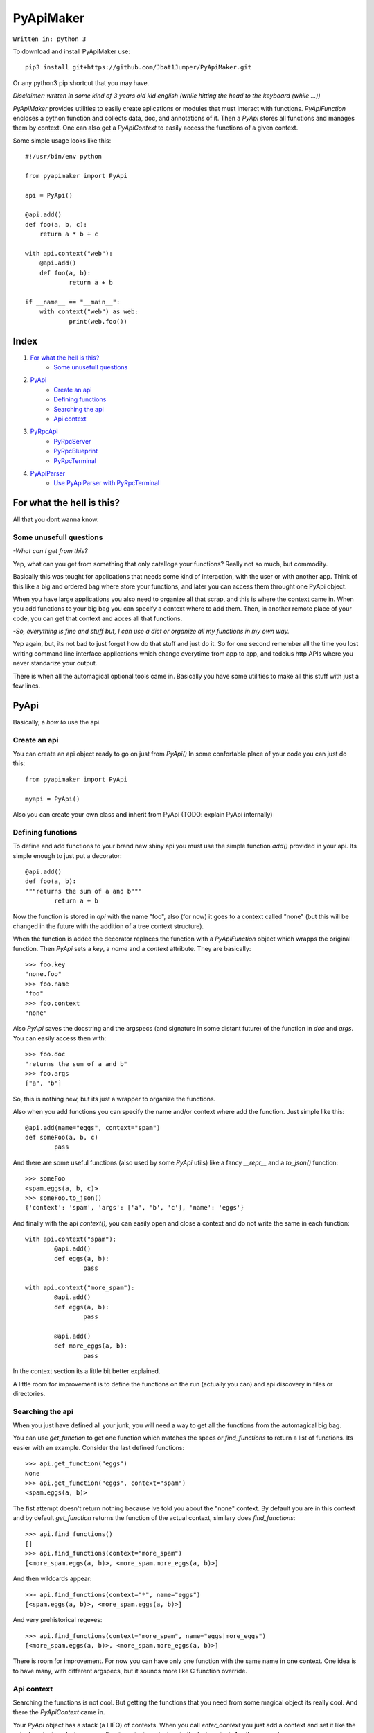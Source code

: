 ==========
PyApiMaker
==========

``Written in: python 3``


To download and install PyApiMaker use::

	pip3 install git+https://github.com/Jbat1Jumper/PyApiMaker.git

Or any python3 pip shortcut that you may have.


*Disclaimer: written in some kind of 3 years old kid english (while hitting the head to the keyboard (while ...))*

*PyApiMaker* provides utilities to easily create aplications
or modules that must interact with functions.
*PyApiFunction* encloses a python function and collects data,
doc, and annotations of it. Then a *PyApi* stores all functions and
manages them by context. One can also get a *PyApiContext* to 
easily access the functions of a given context.

Some simple usage looks like this::

    #!/usr/bin/env python

    from pyapimaker import PyApi

    api = PyApi()

    @api.add()
    def foo(a, b, c):
    	return a * b + c

    with api.context("web"):
    	@api.add()
    	def foo(a, b):
    		return a + b

    if __name__ == "__main__":
    	with context("web") as web:
    		print(web.foo())


Index
=====

1. `For what the hell is this?`_
	- `Some unusefull questions`_

2. `PyApi`_
	- `Create an api`_
	- `Defining functions`_
	- `Searching the api`_
	- `Api context`_

3. `PyRpcApi`_
	- `PyRpcServer`_
	- `PyRpcBlueprint`_
	- `PyRpcTerminal`_

4. `PyApiParser`_
	- `Use PyApiParser with PyRpcTerminal`_


For what the hell is this?
==========================

All that you dont wanna know.

Some unusefull questions
------------------------

*-What can I get from this?*

Yep, what can you get from something that only catalloge
your functions? Really not so much, but commodity.

Basically this was tought for applications that needs some
kind of interaction, with the user or with another app.
Think of this like a big and ordered bag where store your
functions, and later you can access them throught one PyApi 
object.

When you have large applications you also need to organize 
all that scrap, and this is where the context came in.
When you add functions to your big bag you can specify a 
context where to add them. Then, in another remote place of
your code, you can get that context and acces all that
functions. 

*-So, everything is fine and stuff but, I can use a dict or 
organize all my functions in my own way.*

Yep again, but, its not bad to just forget how do that stuff and
just do it. So for one second remember all the time you lost 
writing command line interface applications which change 
everytime from app to app, and tedoius http APIs where you 
never standarize your output.

There is when all the automagical optional tools came in.
Basically you have some utilities to make all this stuff 
with just a few lines. 


PyApi
=====

Basically, a *how to* use the api.

Create an api
-------------

You can create an api object ready to go on just from *PyApi()*
In some confortable place of your code you can just do this::

	from pyapimaker import PyApi

	myapi = PyApi()

Also you can create your own class and inherit from PyApi (TODO: 
explain PyApi internally)

Defining functions
------------------

To define and add functions to your brand new shiny api you must 
use the simple function *add()* provided in your api. Its simple
enough to just put a decorator::

	@api.add()
	def foo(a, b):
	"""returns the sum of a and b"""
		return a + b

Now the function is stored in *api* with the name "foo", also (for now)
it goes to a context called "none" (but this will be changed in the
future with the addition of a tree context structure).

When the function is added the decorator replaces the function with
a *PyApiFunction* object which wrapps the original function. Then *PyApi* 
sets a *key*, a *name* and a *context* attribute. They are basically::

	>>> foo.key 
	"none.foo"
	>>> foo.name
	"foo"
	>>> foo.context
	"none"

Also *PyApi* saves the docstring and the argspecs (and signature in some distant future) of
the function in *doc* and *args*. You can easily access then with::

	>>> foo.doc 
	"returns the sum of a and b"
	>>> foo.args
	["a", "b"]

So, this is nothing new, but its just a wrapper to organize the functions. 

Also when you add functions you can specify the name and/or context where add the
function. Just simple like this::

	@api.add(name="eggs", context="spam")
	def someFoo(a, b, c)
		pass

And there are some useful functions (also used by some *PyApi* utils) like a fancy
*\_\_repr\_\_* and a *to_json()* function::

	>>> someFoo
	<spam.eggs(a, b, c)>
	>>> someFoo.to_json()
	{'context': 'spam', 'args': ['a', 'b', 'c'], 'name': 'eggs'}

And finally with the api *context(),* you can easily open and close a 
context and do not write the same in each function::

	with api.context("spam"):
		@api.add()
		def eggs(a, b):
			pass

	with api.context("more_spam"):
		@api.add()
		def eggs(a, b):
			pass

		@api.add()
		def more_eggs(a, b):
			pass

In the context section its a little bit better explained.

A little room for improvement is to define the functions on the run (actually you
can) and api discovery in files or directories.


Searching the api
-----------------

When you just have defined all your junk, you will need a way to get all the functions from
the automagical big bag. 

You can use *get_function* to get one function which matches the specs 
or *find_functions* to return a list of functions. Its easier with an example.
Consider the last defined functions::

	>>> api.get_function("eggs")
	None
	>>> api.get_function("eggs", context="spam")
	<spam.eggs(a, b)>

The fist attempt doesn't return nothing because ive told you about the "none" context.
By default you are in this context and by default *get_function* returns the function
of the actual context, similary does *find_functions*::

	>>> api.find_functions()
	[]
	>>> api.find_functions(context="more_spam")
	[<more_spam.eggs(a, b)>, <more_spam.more_eggs(a, b)>]

And then wildcards appear::

	>>> api.find_functions(context="*", name="eggs")
	[<spam.eggs(a, b)>, <more_spam.eggs(a, b)>]

And very prehistorical regexes::

	>>> api.find_functions(context="more_spam", name="eggs|more_eggs")
	[<more_spam.eggs(a, b)>, <more_spam.more_eggs(a, b)>]

There is room for improvement. For now you can have only one function
with the same name in one context. One idea is to have many, with
different argspecs, but it sounds more like C function override.


Api context
-----------

Searching the functions is not cool. But getting the functions that you need from
some magical object its really cool. And there the *PyApiContext* came in.

Your *PyApi* object has a stack (a LIFO) of contexts. When you call *enter_context*
you just add a context and set it like the actual context, and when you call *exit_context*
you just go to the last context. Another example::

	api.enter_context("bar")

	@api.add()
	def foo():
		pass

	api.exit_context()

And then magically::

	>>> foo
	<bar.foo()>

But opening the context like this is kinda tedious. So there is a PyApiContext 
object, which implements *\_\_enter\_\_* and *\_\_exit\_\_* so you can easily use
it with the *with* keyword::

	with api.context("web"):
		@api.add()
		def foo():
			pass

Actually the *context* function returns a *PyApiContext* object::

	ctx = api.context()

And by default if its called without args it gives the actual context.

The really confortable stuff is that *PyApiContext* contains all the api functions
that the specified context contains, and you can access them easily::

	>>> ctx.some_foo
	<some_context.some_foo(a, b, c)>

Also you can get the object with *with .. as,* kinda like this::

	with api.context("web") as web:
		web.foo("mosquito")

When you call some function which uses another context inside, you have nothing to
worry about. If the function exits the context that she had opened the magical context
lifo makes sure that you return to where you were.


PyRpcApi
========

The fun stuff.

*PyRpcApi* provides a web interface to your api functions.

This utility uses Flask as a web server, so you need to have Flask installed.


PyRpcServer
--------------

This is actually a wrapper around a Flask app. When you create it you can
specify a name, an ip, a port, like any othere server. Also you can pass a debug=True
for the enable de Flask debug mode (autorefresh and web stacktrace).
This is the *PyRpcServer* init by default::

	PyRpcServer(name="PyRpcServer", ip="127.0.0.1", port=5000, debug=False)

Theres no magic around this, its only a server setup line. You can also specify
the values later like::

	server = PyRpcServer()
	server.ip = "0.0.0.0"
	server.port = 80

There is no difference. 

The *PyRpcServer* is only a Flask server which only serves components (Actually Flask Blueprints)
of the PyRpcApi kind.
You can add this components with the *add* function::

	server.add(some_component)

And then when you builded all you just must run the server::

	server.run()

And there is it, up and running.


PyRpcBlueprint
-----------------

This is an *PyRpcApi* component made to run in a *PyRpcServer*.
This is some kind of a function container. It groups functions of your api and 
serves them in a url. 

To use it you just must create it, fill it with functions, and add it to an *PyRpcServer*.
Just like this::

	bp = PyRpcBlueprint(prefix="/rpc")
	functions = myapi.findFunctions(context="web|chat|file_share")
	bp.add(functions)
	server.add(bp)

And then the server will serve all that functions in "ip:port/rpc"

How it will serve the functions is the question. Actually the blueprint makes an action 
to the specified functions, by default the action is "call" but it can be:

``call`` :           call the given function with the given args.

``fancy_call`` :     same as above but the response gets formatted to look good in the browser.

``help`` :           return the doc of the given function.

``fancy_help`` :     same as above but looks good.

The format in which it serves the functions is ``ip:port/prefix/<foo>?args=val``.

By default it stores the functions in a dict using function key as key. You can change 
this specifying ``only_names=True``. Be careful of adding functions with the same name.
(Dont know if to throw an exception or just replace with the new function, the second will
work better for future *on fly api changing*).

One pattern can be, to use prefix ``/rpc/call`` for calling functions and ``/rpc/help``
for retriving de documentation.

The output (for now) its only a JSON response which wrapps the actual return of the function.
The response always have the attributes *content*, *had_errors*, *error_code* and *error_desc*.
And looks like any other JSON object::

	{
		"content": 42,
		"error_code": 0,
		"error_desc": "",
		"had_errors": false
	}

In the *content* its where the return value will go. The *had_errors* its a boolean showing
that everything went ok, turns false if there were exceptions. The *error_code* its something 
that its not finished yet (the idea is that you can throw exceptions with error numbers), and 
*error_desc* shows the exception msg.

The arguments for the functions can be passed by name and also in order, but for now you cant
mix the two forms. Passing the arguments by name its nothing but the same POST or GET call, 
using the same names for the arguments. Passing them in order its some kind of a hack in which
you can pass the args in order with the names ``arg0=`` ``arg1=`` . . ``arg#=`` and so on.

Note that passing values by args its something not good for compatibility on code changes, and
for your health.



PyRpcTerminal
----------------

This is an *PyRpcApi* component made to run in a *PyRpcServer*.
This is a complete terminal embedded in a web page. It uses *JQuery*, *JQueryTerminal*
and *JQueryMouseWheel*, and they are embedded in the package and served in the server, so you
can use this in a local network and dont worry about them.

It can be used with not only with the api, but also you can reuse it for everything you need
just defining a function.

Its usage is similar to the *PyRpcBlueprint* but instead of adding functions you define only 
one function which is called when someone write something in the console.

To use it just do de same::

	term = PyRpcTerminal(prefix="/terminal")
	term.handler = 	some_function
	server.add(term)

In this case ``some_function`` must receive only a string with the text written in the conosle
and do whatever it want. Maybe a::

	def some_function(cmd):
		if cmd == "spam":
			return "eggs"
		return "sorry"

And there you have your interactive web shell, but its a pain to writte all the parser. So just 
keep reading.


PyApiParser
===========

This is just a parser, which automagically integrates with your api, and its the cherry of the py.

You can add him a bunch of api functions, and he will parse strings to call that functions.
Also it has various modes of parsing (for now only 2).

You can parse a string with with the form ``<foo_key> [arg1] [arg2] ...``, call it, and return its
value just with *parse_call(string)*.

The key used to get the function can be the actual function key or the function name, you can specify
that with ``only_names=True`` when creating the parser, just like the blueprint.

A list of all the functions that you want to expose must be in *PyApiParser.pool*. So you can do::

	myparser.pool = myapi.find_functions()

And another way to be more confortable managing your api is to use the *parse_extended(string)* wich uses the 
next format::

    Extended parse help - aviable commands:
        call|c <foo> [args] : call a function with given args
        help|h [foo] : shows this help or function doc if aviable
        list|l [context] [name] : list all functions and also can filter

On all cases you can just create the parser, populate it with functions and call them. You can use the 
``sys.argv`` to get the string to parse or more better just call *parse_sysargs_call* or *parse_sysargs_extended*.
With this you can create a shell interactive application just in a few lines::

	from pyapimaker import PyApi, PyApiParser

	api = PyApi()

	@api.add(name="--help")
	@api.add()
	def help():
		print("your application help")

	@api.add(name="wipe-hdd")
	def wipe_hdd(path):
		# do_something_idiot

	@api.add()
	def version():
		print("this app is on version 0.2.4")

	id __name__ == "__main__":
		parser = PyApiParser(only_names=True)
		parser.pool = api.find_functions()
		parser.parse_sysargs_call()

Which last line is equivalent to an ugly::

		parser.parse_call(" ".join(sys.argv[1:len(sys.argv)]))

(At this moment the parser cant detect *\*args* and *\*\*kwargs*)
(In a not so distant future there will be room for optional arguments)

Parser methods (for now) are listed below:

``parse_sysargs_call`` :        calls parse_call with sys.argv

``parse_sysargs_extended`` :    calls parse_extended with sys.argv

``parse_call`` :           		call a given function with given ordered args

``parse_extended`` :			let select if call, help, or list and then calls the subparser

``parse_help`` :     			gets the doc of the given function

You can create parsers at you wish and use them for creating, interactive sessions, your own 
basic command script language, a unicorn bazooka, and other kinds of fancy stuff.


Use PyApiParser with PyRpcTerminal
----------------------------------

I've told you that a PyRpcTerminal must receive a function which call and pass the string with 
the command. And above I've shown you a parser which receives a string command, calls your
api, and returns the return value. I think it will be a great idea to put them together.
And create a shiny web terminal::

	from pyapimaker import PyApi, PyRpcServer, PyRpcTerminal, PyApiParser

	api = PyApi()

	...
	#define a lot of functions
	...

	if __name__ == "__main__":
		server = PyRpcServer()
		terminal = PyRpcTerminal(prefix="/terminal")
		parser = PyApiParser()
		parser.pool = api.find_functions()
		terminal.handler = parser.parse_extended
		server.add(terminal)
		server.run()
		# enjoy exploring your api at localhost:5000/terminal


---------------------

Thanks to nosemeocurrenada for nada
